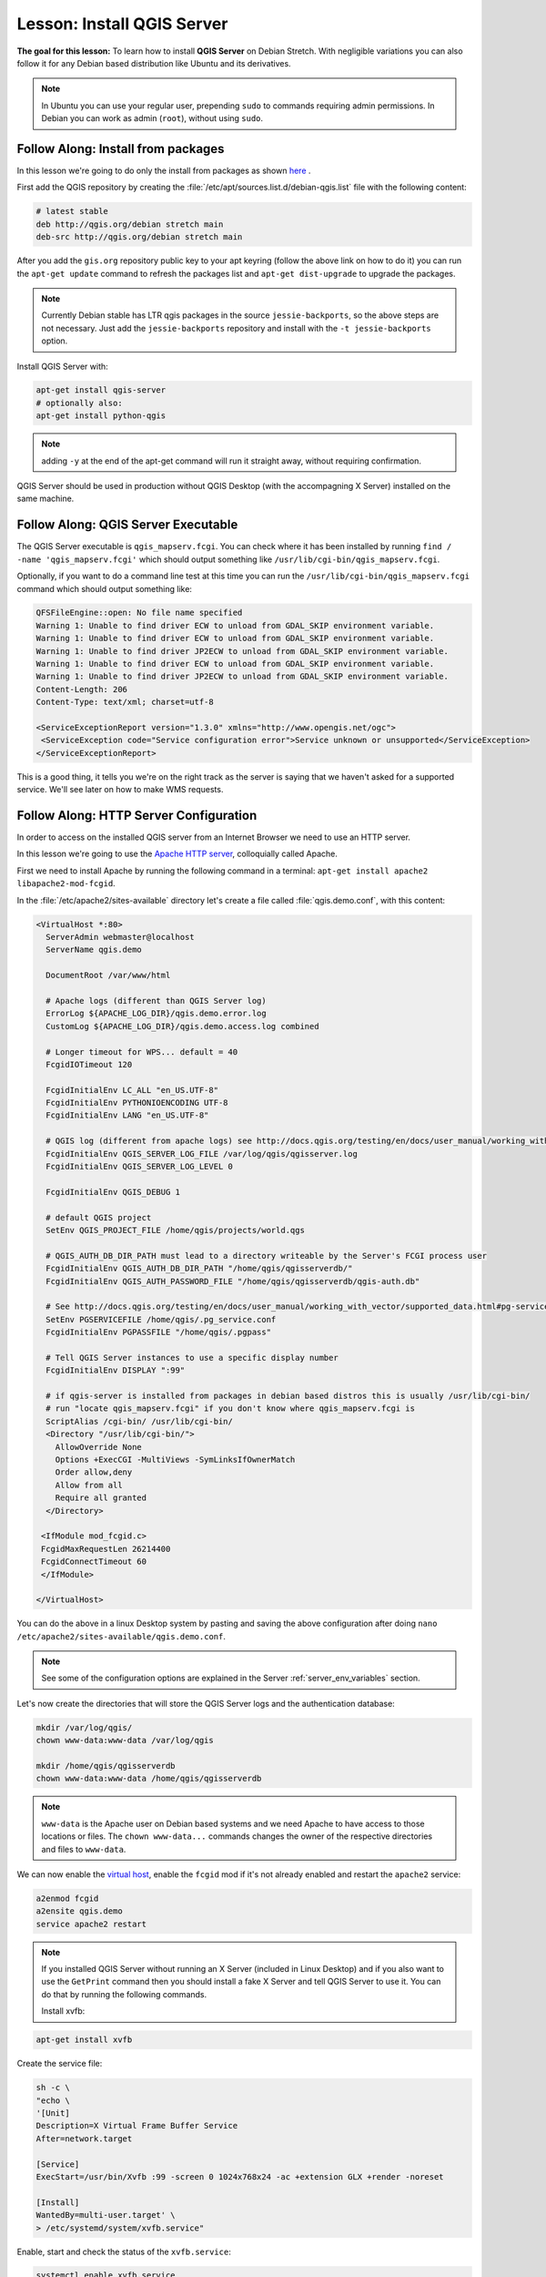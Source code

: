 .. index:: QGIS Server; WMS Server; WFS Server; WCS Server

.. _`label_qgisserver_tutorial`:

|LS| Install QGIS Server
===============================================================================

**The goal for this lesson:** To learn how to install **QGIS Server** on Debian
Stretch. With negligible variations you can also follow it for
any Debian based distribution like Ubuntu and its derivatives.

.. note:: In Ubuntu you can use your regular user, prepending ``sudo`` to commands requiring admin permissions. In Debian you can work as admin (``root``), without using ``sudo``.

|moderate| |FA| Install from packages
-------------------------------------------------------------------------------

In this lesson we're going to do only the install from packages as shown
`here <http://qgis.org/en/site/forusers/alldownloads.html#linux>`_ .

First add the QGIS repository by creating the
:file:`/etc/apt/sources.list.d/debian-qgis.list` file with the following
content:

.. code-block:: sourceslist

 # latest stable
 deb http://qgis.org/debian stretch main
 deb-src http://qgis.org/debian stretch main

After you add the ``gis.org`` repository public key to your apt keyring (follow
the above link on how to do it) you can run the ``apt-get update`` command
to refresh the packages list and ``apt-get dist-upgrade`` to upgrade the
packages.

.. note:: Currently Debian stable has LTR qgis packages in the source ``jessie-backports``, so the above steps are not necessary. Just add the ``jessie-backports`` repository and install with the ``-t jessie-backports`` option.

Install QGIS Server with:

.. code-block:: bash

 apt-get install qgis-server
 # optionally also:
 apt-get install python-qgis

.. note:: adding ``-y`` at the end of the apt-get command will run it straight
   away, without requiring confirmation.

QGIS Server should be used in production without QGIS Desktop (with
the accompagning X Server) installed on the same machine.

|moderate| |FA| QGIS Server Executable
-------------------------------------------------------------------------------

The QGIS Server executable is ``qgis_mapserv.fcgi``. You can check where it has
been installed by running ``find / -name 'qgis_mapserv.fcgi'`` which
should output something like ``/usr/lib/cgi-bin/qgis_mapserv.fcgi``.

Optionally, if you want to do a command line test at this time you can run the
``/usr/lib/cgi-bin/qgis_mapserv.fcgi`` command which should output something
like:

.. code-block:: guess

 QFSFileEngine::open: No file name specified
 Warning 1: Unable to find driver ECW to unload from GDAL_SKIP environment variable.
 Warning 1: Unable to find driver ECW to unload from GDAL_SKIP environment variable.
 Warning 1: Unable to find driver JP2ECW to unload from GDAL_SKIP environment variable.
 Warning 1: Unable to find driver ECW to unload from GDAL_SKIP environment variable.
 Warning 1: Unable to find driver JP2ECW to unload from GDAL_SKIP environment variable.
 Content-Length: 206
 Content-Type: text/xml; charset=utf-8

 <ServiceExceptionReport version="1.3.0" xmlns="http://www.opengis.net/ogc">
  <ServiceException code="Service configuration error">Service unknown or unsupported</ServiceException>
 </ServiceExceptionReport>

This is a good thing, it tells you we're on the right track as the server is
saying that we haven't asked for a supported service. We'll see later on
how to make WMS requests.

|FA| HTTP Server Configuration
-------------------------------------------------------------------------------

In order to access on the installed QGIS server from an Internet Browser we
need to use an HTTP server.

In this lesson we're going to use the
`Apache HTTP server <http://httpd.apache.org>`_, colloquially called Apache.

First we need to install Apache by running the following command in a terminal:
``apt-get install apache2 libapache2-mod-fcgid``.

In the :file:`/etc/apache2/sites-available` directory let's create a file
called :file:`qgis.demo.conf`, with this content:

.. code-block:: apacheconf

 <VirtualHost *:80>
   ServerAdmin webmaster@localhost
   ServerName qgis.demo

   DocumentRoot /var/www/html

   # Apache logs (different than QGIS Server log)
   ErrorLog ${APACHE_LOG_DIR}/qgis.demo.error.log
   CustomLog ${APACHE_LOG_DIR}/qgis.demo.access.log combined

   # Longer timeout for WPS... default = 40
   FcgidIOTimeout 120

   FcgidInitialEnv LC_ALL "en_US.UTF-8"
   FcgidInitialEnv PYTHONIOENCODING UTF-8
   FcgidInitialEnv LANG "en_US.UTF-8"

   # QGIS log (different from apache logs) see http://docs.qgis.org/testing/en/docs/user_manual/working_with_ogc/ogc_server_support.html#qgis-server-logging
   FcgidInitialEnv QGIS_SERVER_LOG_FILE /var/log/qgis/qgisserver.log
   FcgidInitialEnv QGIS_SERVER_LOG_LEVEL 0

   FcgidInitialEnv QGIS_DEBUG 1

   # default QGIS project
   SetEnv QGIS_PROJECT_FILE /home/qgis/projects/world.qgs

   # QGIS_AUTH_DB_DIR_PATH must lead to a directory writeable by the Server's FCGI process user
   FcgidInitialEnv QGIS_AUTH_DB_DIR_PATH "/home/qgis/qgisserverdb/"
   FcgidInitialEnv QGIS_AUTH_PASSWORD_FILE "/home/qgis/qgisserverdb/qgis-auth.db"

   # See http://docs.qgis.org/testing/en/docs/user_manual/working_with_vector/supported_data.html#pg-service-file
   SetEnv PGSERVICEFILE /home/qgis/.pg_service.conf
   FcgidInitialEnv PGPASSFILE "/home/qgis/.pgpass"

   # Tell QGIS Server instances to use a specific display number
   FcgidInitialEnv DISPLAY ":99"

   # if qgis-server is installed from packages in debian based distros this is usually /usr/lib/cgi-bin/
   # run "locate qgis_mapserv.fcgi" if you don't know where qgis_mapserv.fcgi is
   ScriptAlias /cgi-bin/ /usr/lib/cgi-bin/
   <Directory "/usr/lib/cgi-bin/">
     AllowOverride None
     Options +ExecCGI -MultiViews -SymLinksIfOwnerMatch
     Order allow,deny
     Allow from all
     Require all granted
   </Directory>

  <IfModule mod_fcgid.c>
  FcgidMaxRequestLen 26214400
  FcgidConnectTimeout 60
  </IfModule>

 </VirtualHost>

You can do the above in a linux Desktop system by pasting and saving the above
configuration after doing ``nano /etc/apache2/sites-available/qgis.demo.conf``.

.. note:: See some of the configuration options are explained in the Server
 :ref:`server_env_variables` section.

Let's now create the directories that will store the QGIS Server logs and
the authentication database:

.. code-block:: bash

 mkdir /var/log/qgis/
 chown www-data:www-data /var/log/qgis

 mkdir /home/qgis/qgisserverdb
 chown www-data:www-data /home/qgis/qgisserverdb

.. note::

 ``www-data`` is the Apache user on Debian based systems and we need Apache to have access to
 those locations or files.
 The ``chown www-data...`` commands changes the owner of the respective directories and files
 to ``www-data``.

We can now enable the `virtual host <https://httpd.apache.org/docs/2.4/vhosts>`_,
enable the ``fcgid`` mod if it's not already enabled and restart the ``apache2`` service:

.. code-block:: bash

 a2enmod fcgid
 a2ensite qgis.demo
 service apache2 restart

.. note::

 If you installed QGIS Server without running an X Server (included in Linux
 Desktop) and if you also want to use the ``GetPrint`` command then you should
 install a fake X Server and tell QGIS Server to use it. You can do that by
 running the following commands.

 Install xvfb:
 
.. code-block:: bash

 apt-get install xvfb

Create the service file:

.. code-block:: bash

  sh -c \
  "echo \
  '[Unit]
  Description=X Virtual Frame Buffer Service
  After=network.target

  [Service]
  ExecStart=/usr/bin/Xvfb :99 -screen 0 1024x768x24 -ac +extension GLX +render -noreset

  [Install]
  WantedBy=multi-user.target' \
  > /etc/systemd/system/xvfb.service"

Enable, start and check the status of the ``xvfb.service``:

.. code-block:: bash

   systemctl enable xvfb.service
   systemctl start xvfb.service
   systemctl status xvfb.service

In the above configuration file there's a ``FcgidInitialEnv DISPLAY ":99"``
that tells QGIS Server instances to use display no. 99. If you're running the
Server in Desktop then there's no need to install xvfb and you should simply
comment with ``#`` this specific setting in the configuration file.
More info at http://www.itopen.it/qgis-server-setup-notes/.

Now that Apache knows that he should answer requests to http://qgis.demo
we also need to setup the client system so that it knows who ``qgis.demo``
is. We do that by adding ``127.0.0.1 qgis.demo`` in the
`hosts <https://en.wikipedia.org/wiki/Hosts_%28file%29>`_ file. We can do it
with ``sh -c "echo '127.0.0.1 qgis.demo' >> /etc/hosts"``.
Replace ``127.0.0.1`` with the IP of your server.

.. note::

   Remember that both the :file:`myhost.conf` and :file:`/etc/hosts` files should
   be configured for our setup to work.
   You can also test the access to your QGIS Server from other clients on the
   network (e.g. Windows or Macos machines) by going to their :file:`/etc/hosts`
   file and point the ``myhost`` name to whatever IP the server machine has on the
   network. You can be sure that that specific IP is not ``127.0.0.1`` as that's
   the local IP, only accessible from the local machine.  On ``*nix`` machines the
   :file:`hosts` file is located in :file:`/etc`, while on Windows it's under
   the :file:`C:\\Windows\\System32\\drivers\\etc` directory. Under Windows you
   need to start your text editor with administrator privileges before opening
   the hosts file.

We can test one of the installed qgis servers with a http request from command
line with ``curl http://qgis.demo/cgi-bin/qgis_mapserv.fcgi`` which
should output:

.. code-block:: xml

  <ServiceExceptionReport version="1.3.0" xmlns="http://www.opengis.net/ogc">
  <ServiceException code="Service configuration error">Service unknown or unsupported</ServiceException>
  </ServiceExceptionReport>

.. note::

 curl can be installed with ``apt-get install curl``.

Apache is now configured.

Also, from yur client, you can check the capabilities of the server:

http://qgis.dem/cgi-bin/qgis_mapserv.fcgi?SERVICE=WMS&VERSION=1.3.0&REQUEST=GetCapabilities

|moderate| |FA| Create another virtual host
-------------------------------------------------------------------------------

Let's create another Apache virtual host pointing to QGIS Server. You can
choose whatever name you like (``coco.bango``, ``super.duper.training``,
``example.com``, etc.) but for simplicity sake we're going to use ``myhost``.

* Let's set up the ``myhost`` name to point to the localhost IP by adding
  ``127.0.0.1 x`` to the :file:`/etc/hosts` with the following command:
  ``sh -c "echo '127.0.0.1 myhost' >> /etc/hosts"`` or by manually
  editing the file with ``sudo gedit /etc/hosts``.
* We can check that ``myhost`` points to the localhost by running in the terminal
  the  ``ping myhost`` command which should output:

.. code-block:: guess

   qgis@qgis:~$ ping myhost
   PING myhost (127.0.0.1) 56(84) bytes of data.
   64 bytes from localhost (127.0.0.1): icmp_seq=1 ttl=64 time=0.024 ms
   64 bytes from localhost (127.0.0.1): icmp_seq=2 ttl=64 time=0.029 ms

* Let's try if we can access QGIS Server from the ``myhost`` site by doing:
  ``curl http://myhost/cgi-bin/qgis_mapserv.fcgi`` or by accessing the url from
  your Debian box browser. You will probably get:

.. code-block:: html

   <!DOCTYPE HTML PUBLIC "-//IETF//DTD HTML 2.0//EN">
   <html><head>
   <title>404 Not Found</title>
   </head><body>
   <h1>Not Found</h1>
   <p>The requested URL /cgi-bin/qgis_mapserv.fcgi was not found on this server.</p>
   <hr>
   <address>Apache/2.4.25 (Debian) Server at myhost Port 80</address>
   </body></html>

* Apache doesn't know that he's supposed to answer requests pointing to the server
  named ``myhost``. In order to setup the virtual host the simplest way would
  be to make a ``myhost.conf`` file in the :file:`/etc/apache/sites-available`
  directory that has the same content as file:`qgis.demo.conf` except
  for the ``ServerName`` line that should be ``ServerName myhost``. You could
  also change where the logs go as otherwise the logs for the two virtual hosts
  would be shared but this is optional.
* Let's now enable the virtual host with ``apt-get a2ensite myhost.conf``
  and then reload the Apache service with ``service apache2 reload``.
* If you try again to access the http://myhost/cgi-bin/qgis_mapserv.fcgi url
  you'll notice everything is working now!

|IC|
-------------------------------------------------------------------------------

You learned how to install different QGIS Server versions from packages,
how to configure Apache with QGIS Server, on Debian based Linux distros.

|WN|
-------------------------------------------------------------------------------

Now that you've installed QGIS Server and it's accesible through the HTTP
protocol, we need to learn how to access some of the services it can offer.
The topic of the next lesson is to learn how to access QGIS Server WMS services.

.. Substitutions definitions - AVOID EDITING PAST THIS LINE
   This will be automatically updated by the find_set_subst.py script.
   If you need to create a new substitution manually,
   please add it also to the substitutions.txt file in the
   source folder.

.. |FA| replace:: Follow Along:
.. |IC| replace:: In Conclusion
.. |LS| replace:: Lesson:
.. |WN| replace:: What's Next?
.. |moderate| image:: /static/global/moderate.png